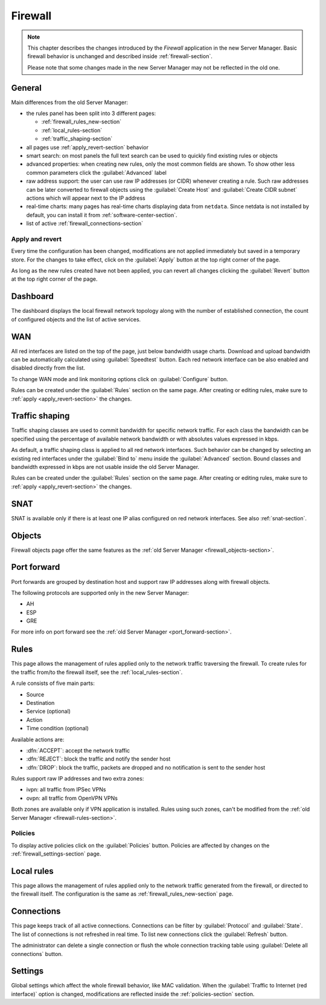 .. _firewall_new-section:

========
Firewall
========

.. note::

   This chapter describes the changes introduced by the *Firewall* application in the new Server Manager.
   Basic firewall behavior is unchanged and described inside :ref:`firewall-section`.
   
   Please note that some changes made in the new Server Manager may not be reflected in the old one. 


General
=======

Main differences from the old Server Manager:

* the rules panel has been split into 3 different pages: 

  * :ref:`firewall_rules_new-section`
  * :ref:`local_rules-section`
  * :ref:`traffic_shaping-section`

* all pages use :ref:`apply_revert-section` behavior
* smart search: on most panels the full text search can be used to quickly find existing rules or objects
* advanced properties: when creating new rules, only the most common fields are shown. To show other less common parameters click the :guilabel:`Advanced` label
* raw address support: the user can use raw IP addresses (or CIDR) whenever creating a rule. Such raw addresses can be later converted to firewall objects
  using the :guilabel:`Create Host` and :guilabel:`Create CIDR subnet` actions which will appear next to the IP address
* real-time charts: many pages has real-time charts displaying data from ``netdata``. 
  Since netdata is not installed by default, you can install it from :ref:`software-center-section`.
* list of active :ref:`firewall_connections-section`

.. _apply_revert-section:

Apply and revert
----------------

Every time the configuration has been changed, modifications are not applied immediately but saved in a temporary store.
For the changes to take effect, click on the :guilabel:`Apply` button at the top right corner of the page.

As long as the new rules created have not been applied, you can revert all changes clicking the :guilabel:`Revert` button at the top right corner of the page.

Dashboard
=========

The dashboard displays the local firewall network topology along with the number of established connection,
the count of configured objects and the list of active services.

WAN
===

All red interfaces are listed on the top of the page, just below bandwidth usage charts.
Download and upload bandwidth can be automatically calculated using :guilabel:`Speedtest` button.
Each red network interface can be also enabled and disabled directly from the list.

To change WAN mode and link monitoring options click on :guilabel:`Configure` button.

Rules can be created under the :guilabel:`Rules` section on the same page.
After creating or editing rules, make sure to :ref:`apply <apply_revert-section>` the changes.

.. _traffic_shaping-section:

Traffic shaping
===============

Traffic shaping classes are used to commit bandwidth for specific network traffic.
For each class the bandwidth can be specified using the percentage of available network bandwidth or
with absolutes values expressed in kbps.

As default, a traffic shaping class is applied to all red network interfaces.
Such behavior can be changed by selecting an existing red interfaces under the :guilabel:`Bind to` menu
inside the :guilabel:`Advanced` section.
Bound classes and bandwidth expressed in kbps are not usable inside the old Server Manager.

Rules can be created under the :guilabel:`Rules` section on the same page.
After creating or editing rules, make sure to :ref:`apply <apply_revert-section>` the changes.

SNAT
====

SNAT is available only if there is at least one IP alias configured on red network interfaces.
See also :ref:`snat-section`.

Objects
=======

Firewall objects page offer the same features as the :ref:`old Server Manager <firewall_objects-section>`.

Port forward
============

Port forwards are grouped by destination host and support raw IP addresses along with firewall objects.

The following protocols are supported only in the new Server Manager:

* AH
* ESP
* GRE

For more info on port forward see the :ref:`old Server Manager <port_forward-section>`.

.. _firewall_rules_new-section:

Rules
=====

This page allows the management of rules applied only to the network traffic traversing the firewall.
To create rules for the traffic from/to the firewall itself, see the :ref:`local_rules-section`.

A rule consists of five main parts:

* Source 
* Destination
* Service (optional)
* Action
* Time condition (optional)

Available actions are:

* :dfn:`ACCEPT`: accept the network traffic
* :dfn:`REJECT`: block the traffic and notify the sender host 
* :dfn:`DROP`: block the traffic, packets are dropped and no notification is sent to the sender host

Rules support raw IP addresses and two extra zones:

* ivpn: all traffic from IPSec VPNs
* ovpn: all traffic from OpenVPN VPNs

Both zones are available only if VPN application is installed.
Rules using such zones, can't be modified from the :ref:`old Server Manager <firewall-rules-section>`.

.. _policies-section:

Policies
--------

To display active policies click on the :guilabel:`Policies` button.
Policies are affected by changes on the :ref:`firewall_settings-section` page.

.. _local_rules-section:

Local rules
===========

This page allows the management of rules applied only to the network traffic generated from the firewall,
or directed to the firewall itself.
The configuration is the same as :ref:`firewall_rules_new-section` page.

.. _firewall_connections-section:

Connections
===========

This page keeps track of all active connections.
Connections can be filter by :guilabel:`Protocol` and :guilabel:`State`.
The list of connections is not refreshed in real time. To list new connections click the :guilabel:`Refresh` button.

The administrator can delete a single connection or flush the whole connection tracking table using :guilabel:`Delete all connections` button.


.. _firewall_settings-section:

Settings
========

Global settings which affect the whole firewall behavior, like MAC validation.
When the :guilabel:`Traffic to Internet (red interface)` option is changed, modifications are
reflected inside the :ref:`policies-section` section.
